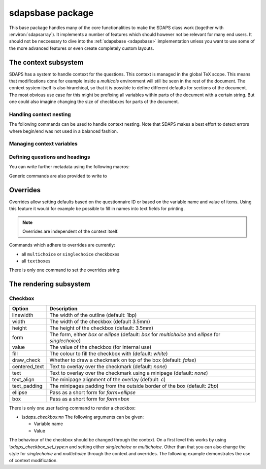 .. _sdapsbase:

sdapsbase package
=================

This base package handles many of the core functionalities to make the SDAPS
class work (together with :environ:`sdapsarray`). It implements a number of features
which should however not be relevant for many end users. It should not be
neccessary to dive into the :ref:`sdapsbase <sdapsbase>` implementation unless you want to use
some of the more advanced features or even create completely custom layouts.



The context subsystem
----------------------

SDAPS has a system to handle context for the questions. This context is managed
in the global TeX scope. This means that modifications done for example inside
a `multicols` environment will still be seen in the rest of the document. The
context system itself is also hirarchical, so that it is possible to define
different defaults for sections of the document. The most obvious use case for
this might be prefixing all variables within parts of the document with a
certain string. But one could also imagine changing the size of checkboxes
for parts of the document.

Handling context nesting
^^^^^^^^^^^^^^^^^^^^^^^^

The following commands can be used to handle context nesting. Note that SDAPS
makes a best effort to detect errors where begin/end was not used in a balanced
fashion.

.. macro:: \sdaps_context_begin:n { context name }

    Begins a context with the given name

.. macro:: \sdaps_context_end:n { context name }

    Ends the context again, ensuring the name is correct

.. macro:: \sdaps_context_begin:

    Begins a context with an empty name

.. macro:: \sdaps_context_end:

    Ends a context started with :macro:`\\sdaps_context_begin:`

.. macro:: \sdaps_context_begin_local:

    Begins a context which automatically ends together with the current TeX group.

.. macro:: \sdaps_context_enable_writing:

    Enable metadata writing for the remainder of the current context. Note that
    this package disables writing at start and you need to enable it before
    calling :macro:`\\sdaps_begin:` (and :macro:`\\sdaps_end:`). Classes such as
    the :ref:`sdapsclassic` will enable metadata writing for you.

.. macro:: \sdaps_context_disable_writing:

    Disable metadata writing for the remainder of the current context. Note that
    disabling metadata writing may have some side effects with regard to
    variables and automatic numbering of questions and answers. The exact
    behaviour is currently *not* well defined.

.. macro:: \sdaps_context_hook_end:n

    Register a token list which will be executed at the end of the current
    context. This is primarily useful as a context might be ended implicitly
    in some circumstances.

.. macro:: \sdaps_context_hook_post_end:n

    Register a token list which will be executed *after* the end of the current
    context has ended (i.e. in the parent context). This is primarily useful
    as a context might be ended implicitly in some circumstances.

Managing context variables
^^^^^^^^^^^^^^^^^^^^^^^^^^

.. macro:: \sdaps_context_put:n { key }

    Set the given variable (or key) to ``\\undefined``.

.. macro:: \sdaps_context_put:nn { key } { value }

    Set the given variable to the given value (Variants: ``nV``)

.. macro:: \sdaps_context_remove:n { key }

    Remove the given variable from the context.

.. macro:: \sdaps_context_set:n { key=value, key={a=b, c=d} }

    Set context variables from the given ``key=value`` parameters

.. macro:: \sdaps_context_append:nn { key } { value }

    The first argument being a variable to modify, append the given value to the
    existing value. This can for example be used to change only one aspect of
    checkbox drawing (e.g. ``form``) without affecting resetting another one
    that was defined earlier (e.g. ``width`` or ``height``).

    Generally it is a good idea to use this macro as nested options are common.

    Identical to :macro:`\\sdaps_context_append:nnn` with "``,``" as the separator.

.. macro:: \sdaps_context_append:nnn { key } { value } { separator }

    Append the value to the given ``key`` in the context. If ``key`` is set,
    inserts ``separator`` between them. If key is not set, simply sets the
    ``key`` to the given value.

    :Variants: ``nVn``


Defining questions and headings
^^^^^^^^^^^^^^^^^^^^^^^^^^^^^^^

.. macro:: \sdaps_qobject_begin:nnn { name } { type } { title }

    Start a new qobject, giving the following arguments:

    * The name of the context group to start
    * The type of the qobject (to be consumed by the SDAPS main program)
    * The title for the metadata

.. macro:: \sdaps_qobject_end:n { name }

    Finish a qobject again, must pass the correct name to verify correct nesting.

.. macro:: \sdaps_qobject_begin:nn { type } { title }

    Same as :macro:`\sdaps_qobject_begin:nnn`  but without giving a context name.

.. macro:: \sdaps_qobject_begin_local:nn { type } { title }

    Same as :macro:`\sdaps_qobject_begin:nnn`  but will automatically end with
    the current TeX group (using :macro:`\sdaps_context_begin_local:`).

.. macro:: \sdaps_qobject_end:

    End a question which did not have a defined context name

You can write further metadata using the following macros:

.. macro:: \sdaps_qobject_append_var:n { var }

    Appends the given string to the variable name of the question. An ``_``
    will be used to separate the new variable name with any piece that was
    defined earlier (either on the same question or on a surrounding question
    object).

    If ``var`` starts with an underscore (``_``) then an implicit variable name
    for all surrounding question object (i.e. headings/sections) will be
    generated based on their automatic numbering. This is similar to the
    mechanism used by :environ:`choicearray` to ensure that the different questions
    can always be told appart, even if the user did not specify a variable name
    for all of them.

.. macro:: \sdaps_answer:n { answer text }

    Write metadata for an answer which belongs to the current question (context)

.. macro:: \sdaps_range:nnn { lower|upper } { ID } { answer text }

    Writes metadata for a range.

    :arg lower|upper: Give either ``lower`` or ``upper`` for each end of the range.
    :arg ID: The ID of the checkbox which corresponds to the first/lower or
        last/upper box in the range. Other boxes are considered outside and need a
        separate answer. Boxes are counted zero based and the given range is inclusive.
    :arg answer text: The string for the metadata.

    :Variants: ``nno``, ``nnf``, ``nnV``

Generic commands are also provided to write to

.. macro:: \sdaps_info_write:n { text }

    Write given text to metadatafile at shipout. Some output may be reordered due
    to this, but all SDAPS classes ensure that the metadata can still be decoded
    correctly. As this macro leaves elements in the output stream it can affect
    layouting in a few cases (e.g. row headers of :environ:`sdapsarray`).

    The tokens **will not be expanded** again before writing. This implies that coordinates
    cannot be written using this macro.

    :arg text: Text to write to the metadata file.

    :Variants: ``x``

.. macro:: \sdaps_info_write_x:n

    Write given text to metadatafile at shipout. Some output may be reordered due
    to this, but all SDAPS classes ensure that the metadata can still be decoded
    correctly. As this macro leaves elements in the output stream it can affect
    layouting in a few cases (e.g. row headers of :environ:`sdapsarray`).

    The tokens **will be expanded** again before writing. This implies that coordinates
    can be written using this macro if one takes care not to protect them from
    being expanded at macro execution time.

    :arg text: Text to write to the metadata file.

    :Variants: ``x``

Overrides
---------

Overrides allow setting defaults based on the questionnaire ID or based on the
variable name and value of items. Using this feature it would for example be
possible to fill in names into text fields for printing.

.. note::
    Overrides are independent of the context itself.

Commands which adhere to overrides are currently:

* all ``multichoice`` or ``singlechoice`` checkboxes
* all ``textboxes``

There is only one command to set the overrides string:

.. macro:: \sdaps_set_questionnaire_id:n { ID }

    Set the current questionnaire ID. This should generally not change unless
    some sort of concatenation is done. It is only relevant for writing new
    environments.

.. macro:: \sdaps_overrides_init:n { overrides }

    :arg overrides: A key=value argument with all the override definitions. 

    Each of the override definitions will be appened to the items keys if it is
    matching. Matching happens first based on the questionnaire ID with ``*``
    being allowed as a wildcard, and then based on variable name and value. The
    second level (name and value) is either just the variable name or the variable
    name and value separated by an ``&`` character.

    This gives six matches with increasing priority:

    * wildcard questionnaire ID, wildcard target
    * wildcard questionnaire ID, matching variable
    * wildcard questionnaire ID, matching variable, matching value
    * matching questionnaire ID, wildcard target
    * matching questionnaire ID, matching variable
    * matching questionnaire ID, matching variable, matching value

    .. sdaps:: Overriding checkbox color and pre-filled value based on
        questionnaire ID and variables.
        :sdapsclassic:
        :metadata:
        :preamble:
            \ExplSyntaxOn
            \sdaps_overrides_init:n{
                % For all questoinnaires independent of their ID
                *={
                  % For all elements which use the overrides
                  *={fill=green},
                  % Specific element with that variable name
                  flower_bob_alice={draw_check=true},
                  % Specific element with variable "var" and value 1
                  var&1={draw_check=true},
                },
                % Specific questionnaire ID
                testid={
                  % We need to explicitly unset it again!
                  flower_bob_alice={draw_check=false},
                  flower_adam_alice={draw_check=true},
                },
            }
            \ExplSyntaxOff

        \begin{choicegroup}[var=flower]{A group of questions with variable "flower"}
          \groupaddchoice[var=alice]{Choice "alice"}
          \groupaddchoice[var=eve]{Choice "eve"}
          \choiceline[var=adam]{Question "adam"}
          \choiceline[var=bob]{Question "bob"}
        \end{choicegroup}

        % Force a different questionnaire ID (never do this in a real document!)
        \ExplSyntaxOn
        \sdaps_set_questionnaire_id:n { testid }
        \ExplSyntaxOff
        \begin{choicegroup}[var=flower]{A group of questions with variable "flower"}
          \groupaddchoice[var=alice]{Choice "alice"}
          \groupaddchoice[var=eve]{Choice "eve"}
          \choiceline[var=adam]{Question "adam"}
          \choiceline[var=bob]{Question "bob"}
        \end{choicegroup}


The rendering subsystem
-----------------------

Checkbox
^^^^^^^^

=================== ===================================================================
Option              Description
=================== ===================================================================
linewidth           The width of the outline (default: 1bp)
width               The width of the checkbox (default 3.5mm)
height              The height of the checkbox (default: 3.5mm)
form                The form, either `box` or `ellipse` (default: `box` for `multichoice` and `ellipse` for `singlechoice`)
value               The value of the checkbox (for internal use)
fill                The colour to fill the checkbox with (default: `white`)
draw_check          Whether to draw a checkmark on top of the box (default: `false`)
centered_text       Text to overlay over the checkmark (default: `none`)
text                Text to overlay over the checkmark using a minipage (default: `none`)
text_align          The minipage alignment of the overlay (default: `c`)
text_padding        The minipages padding from the outside border of the box (default: `2bp`)
ellipse             Pass as a short form for `form=ellipse`
box                 Pass as a short form for `form=box`
=================== ===================================================================

There is only one user facing command to render a checkbox:

* `\\sdaps_checkbox:nn`
  The following arguments can be given:

  * Variable name
  * Value

The behaviour of the checkbox should be changed through the context. On a first
level this works by using `\\sdaps_checkbox_set_type:n` and setting either
`singlechoice` or `multichoice`. Other than that you can also change the style
for `singlechoice` and `multichoice` through the context and overrides. The
following example demonstrates the use of context modification.

.. sdaps:: Example showing modification of the context for checkbox rendering

    \noindent
    \ExplSyntaxOn
    \sdaps_checkbox:nn {} {}

    \hspace{1em}
    \sdaps_context_append:nn { * } { linewidth=2bp }
    \sdaps_checkbox:nn {} {}

    \hspace{1em}
    \sdaps_context_append:nn { multichoice } { fill=red }
    \sdaps_checkbox:nn {} {}

    \hspace{1em}
    \sdaps_context_set:n { * = {} }
    \sdaps_checkbox:nn {} {}


    \hspace{1em}
    \sdaps_context_set:n { multichoice={ellipse} }
    \sdaps_checkbox:nn {} {}

    \hspace{1em}
    \sdaps_context_append:nn { * } { linewidth=2bp }
    \sdaps_checkbox:nn {} {}

    \hspace{1em}
    \sdaps_context_append:nn { multichoice } { fill=red }
    \sdaps_checkbox:nn {} {}

    \hspace{1em}
    \sdaps_context_set:n { * = {} }
    \sdaps_checkbox:nn {} {}

    \newline

    \sdaps_context_set:n { * = { centered_text = X }, multichoice = { width=5mm, height=5mm} }
    \sdaps_checkbox:nn {} {}

    \hspace{1em}
    \sdaps_context_append:nn { * } { linewidth=2bp }
    \sdaps_checkbox:nn {} {}

    \hspace{1em}
    \sdaps_context_append:nn { checkbox } { fill=red }
    \sdaps_checkbox:nn {} {}

    \hspace{1em}
    \sdaps_context_set:n { * = {} }
    \sdaps_checkbox:nn {} {}

    \hspace{1em}
    \sdaps_context_set:n { multichoice={draw_check} }
    \sdaps_checkbox:nn {} {}

    \hspace{1em}
    \sdaps_context_append:nn { * } { linewidth=2bp }
    \sdaps_checkbox:nn {} {}

    \hspace{1em}
    \sdaps_context_append:nn { multichoice } { fill=red }
    \sdaps_checkbox:nn {} {}

    \hspace{1em}
    \sdaps_context_set:n { * = {} }
    \sdaps_checkbox:nn {} {}

    \ExplSyntaxOff

.. todo:: It appears the text is not centered correctly.

